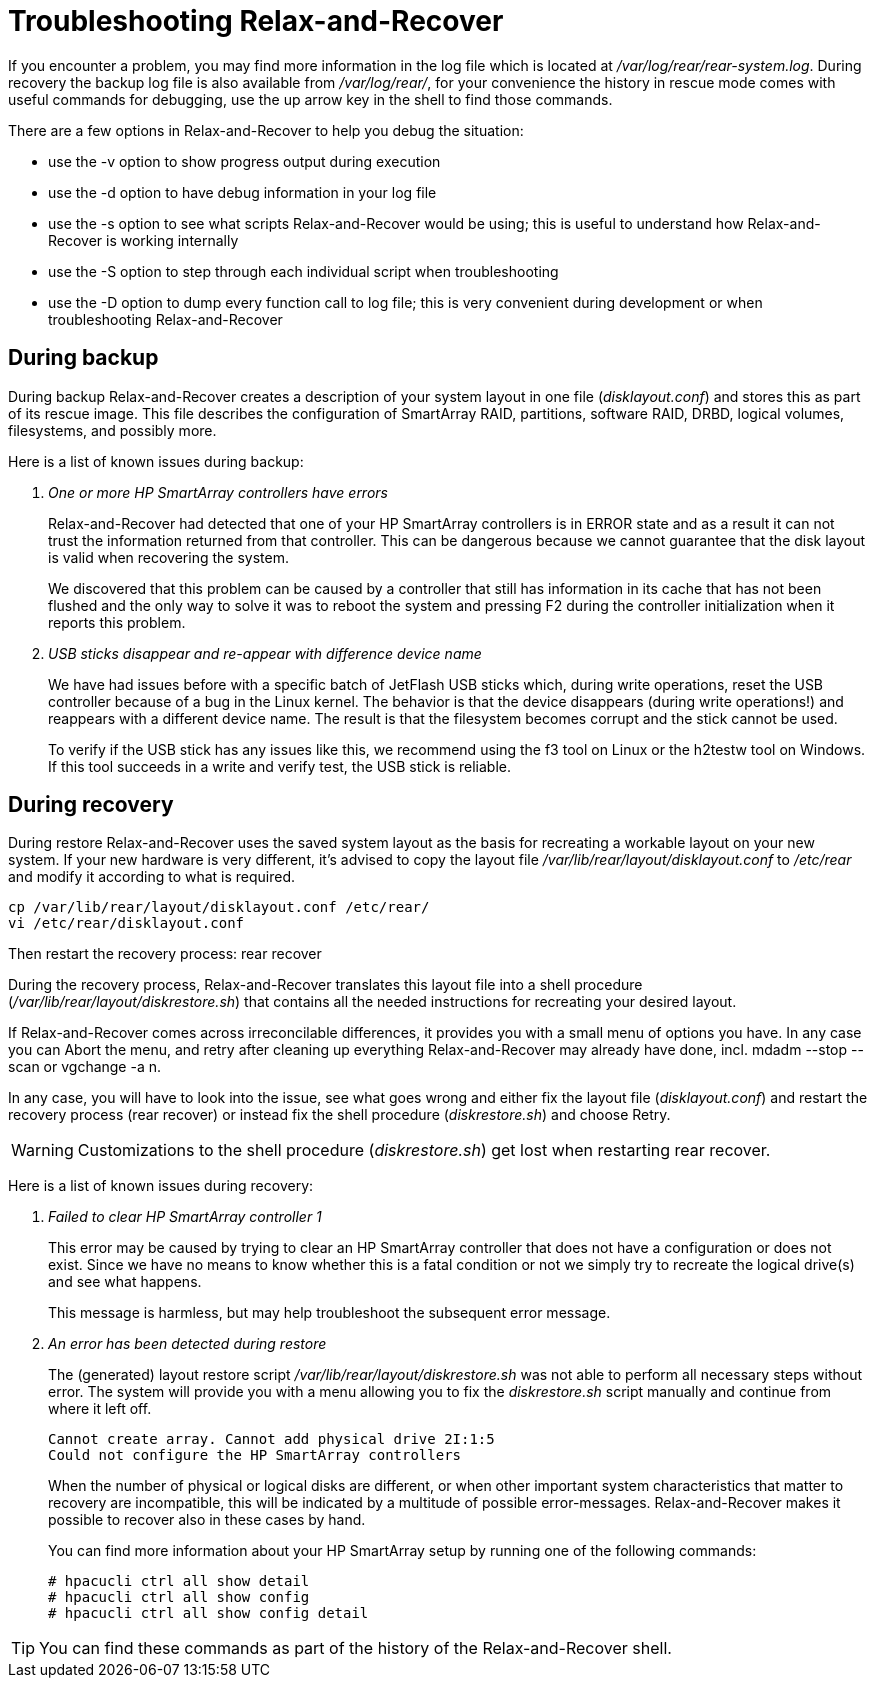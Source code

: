 = Troubleshooting Relax-and-Recover

If you encounter a problem, you may find more information in the log file
which is located at _/var/log/rear/rear-system.log_. During recovery the backup
log file is also available from _/var/log/rear/_, for your convenience the
history in rescue mode comes with useful commands for debugging, use the up
arrow key in the shell to find those commands.

There are a few options in Relax-and-Recover to help you debug the situation:

 - use the +-v+ option to show progress output during execution
 - use the +-d+ option to have debug information in your log file
 - use the +-s+ option to see what scripts Relax-and-Recover would be using;
   this is useful to understand how Relax-and-Recover is working internally
 - use the +-S+ option to step through each individual script when
   troubleshooting
 - use the +-D+ option to dump every function call to log file; this is very
   convenient during development or when troubleshooting Relax-and-Recover


== During backup
During backup Relax-and-Recover creates a description of your system layout
in one file (_disklayout.conf_) and stores this as part of its rescue image.
This file describes the configuration of SmartArray RAID, partitions,
software RAID, DRBD, logical volumes, filesystems, and possibly more.

Here is a list of known issues during backup:

[qanda]
One or more HP SmartArray controllers have errors::
+
--
Relax-and-Recover had detected that one of your HP SmartArray controllers is
in ERROR state and as a result it can not trust the information returned from
that controller. This can be dangerous because we cannot guarantee that the
disk layout is valid when recovering the system.

We discovered that this problem can be caused by a controller that still
has information in its cache that has not been flushed and the only way to
solve it was to reboot the system and pressing F2 during the controller
initialization when it reports this problem.
--

USB sticks disappear and re-appear with difference device name::
+
--
We have had issues before with a specific batch of JetFlash USB sticks
which, during write operations, reset the USB controller because of a bug
in the Linux kernel. The behavior is that the device disappears (during
write operations!) and reappears with a different device name. The result
is that the filesystem becomes corrupt and the stick cannot be used.

To verify if the USB stick has any issues like this, we recommend using
the +f3+ tool on Linux or the +h2testw+ tool on Windows. If this tool
succeeds in a write and verify test, the USB stick is reliable.
--


== During recovery
During restore Relax-and-Recover uses the saved system layout as the basis for
recreating a workable layout on your new system. If your new hardware is very
different, it's advised to copy the layout file
_/var/lib/rear/layout/disklayout.conf_ to _/etc/rear_ and modify it according
to what is required.

----
cp /var/lib/rear/layout/disklayout.conf /etc/rear/
vi /etc/rear/disklayout.conf
----

Then restart the recovery process: +rear recover+

During the recovery process, Relax-and-Recover translates this layout file
into a shell procedure (_/var/lib/rear/layout/diskrestore.sh_) that contains
all the needed instructions for recreating your desired layout.

If Relax-and-Recover comes across irreconcilable differences, it provides you
with a small menu of options you have. In any case you can Abort the menu, and
retry after cleaning up everything Relax-and-Recover may already have done, incl.
+mdadm --stop --scan+ or +vgchange -a n+.

In any case, you will have to look into the issue, see what goes wrong and
either fix the layout file (_disklayout.conf_) and restart the recovery
process (+rear recover+) or instead fix the shell procedure (_diskrestore.sh_)
and choose +Retry+.

WARNING: Customizations to the shell procedure (_diskrestore.sh_) get
         lost when restarting +rear recover+.


Here is a list of known issues during recovery:

[qanda]
Failed to clear HP SmartArray controller 1::
+
--
This error may be caused by trying to clear an HP SmartArray controller
that does not have a configuration or does not exist. Since we have no
means to know whether this is a fatal condition or not we simply try to
recreate the logical drive(s) and see what happens.

This message is harmless, but may help troubleshoot the subsequent error
message.
--

An error has been detected during restore::
+
--
The (generated) layout restore script _/var/lib/rear/layout/diskrestore.sh_
was not able to perform all necessary steps without error. The system will
provide you with a menu allowing you to fix the _diskrestore.sh_ script
manually and continue from where it left off.

  Cannot create array. Cannot add physical drive 2I:1:5
  Could not configure the HP SmartArray controllers

When the number of physical or logical disks are different, or when other
important system characteristics that matter to recovery are incompatible,
this will be indicated by a multitude of possible error-messages.
Relax-and-Recover makes it possible to recover also in these cases by hand.

You can find more information about your HP SmartArray setup by running one of
the following commands:

    # hpacucli ctrl all show detail
    # hpacucli ctrl all show config
    # hpacucli ctrl all show config detail
--

TIP: You can find these commands as part of the history of the
Relax-and-Recover shell.
